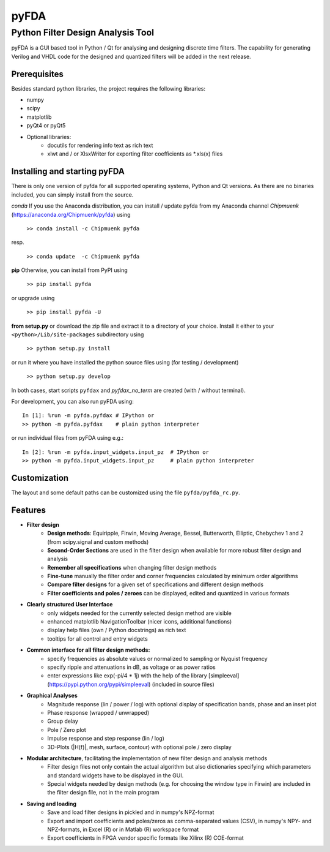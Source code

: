 pyFDA
*****

Python Filter Design Analysis Tool
==================================

pyFDA is a GUI based tool in Python / Qt for analysing and designing discrete time filters. The capability for generating Verilog and VHDL code for the designed and quantized filters will be added in the next release.

.. image:: https://github.com/chipmuenk/pyFDA/raw/master/images/pyFDA_screenshot_3.PNG
    :width: 300px

Prerequisites
-------------

Besides standard python libraries, the project requires the following libraries:

* numpy
* scipy
* matplotlib
* pyQt4 or pyQt5

* Optional libraries:
    * docutils for rendering info text as rich text
    * xlwt and / or XlsxWriter for exporting filter coefficients as \*.xls(x) files



Installing and starting pyFDA
-----------------------------

There is only one version of pyfda for all supported operating systems, Python and Qt versions. As there are no binaries included, you can simply install from the source.

*conda*
If you use the Anaconda distribution, you can install / update pyfda from my Anaconda channel `Chipmuenk` (https://anaconda.org/Chipmuenk/pyfda) using

    ``>> conda install -c Chipmuenk pyfda``
resp.

    ``>> conda update  -c Chipmuenk pyfda``

**pip**
Otherwise, you can install from PyPI using

    ``>> pip install pyfda``

or upgrade using

    ``>> pip install pyfda -U``

**from setup.py**
or download the zip file and extract it to a directory of your choice. Install it either to your ``<python>/Lib/site-packages`` subdirectory using

    ``>> python setup.py install``

or run it where you have installed the python source files using (for testing / development)

    ``>> python setup.py develop``

In both cases, start scripts ``pyfdax`` and `pyfdax_no_term` are created (with / without terminal).

For development, you can also run pyFDA using::

    In [1]: %run -m pyfda.pyfdax # IPython or
    >> python -m pyfda.pyfdax    # plain python interpreter

    
or run individual files from pyFDA using e.g.::

    In [2]: %run -m pyfda.input_widgets.input_pz  # IPython or
    >> python -m pyfda.input_widgets.input_pz     # plain python interpreter
   
Customization
-------------

The layout and some default paths can be customized using the file ``pyfda/pyfda_rc.py``.

Features
--------

* **Filter design**
    * **Design methods**: Equiripple, Firwin, Moving Average, Bessel, Butterworth, Elliptic, Chebychev 1 and 2 (from scipy.signal and custom methods)
    * **Second-Order Sections** are used in the filter design when available for more robust filter design and analysis
    * **Remember all specifications** when changing filter design methods
    * **Fine-tune** manually the filter order and corner frequencies calculated by minimum order algorithms
    * **Compare filter designs** for a given set of specifications and different design methods
    * **Filter coefficients and poles / zeroes** can be displayed, edited and quantized in various formats
* **Clearly structured User Interface**
    * only widgets needed for the currently selected design method are visible
    * enhanced matplotlib NavigationToolbar (nicer icons, additional functions)
    * display help files (own / Python docstrings) as rich text
    * tooltips for all control and entry widgets
* **Common interface for all filter design methods:**
    * specify frequencies as absolute values or normalized to sampling or Nyquist frequency
    * specify ripple and attenuations in dB, as voltage or as power ratios
    * enter expressions like exp(-pi/4 * 1j) with the help of the library [simpleeval](https://pypi.python.org/pypi/simpleeval) (included in source files)
* **Graphical Analyses**
    * Magnitude response (lin / power / log) with optional display of specification bands, phase and an inset plot
    * Phase response (wrapped / unwrapped)
    * Group delay
    * Pole / Zero plot
    * Impulse response and step response (lin / log)
    * 3D-Plots (|H(f)|, mesh, surface, contour) with optional pole / zero display
* **Modular architecture**, facilitating the implementation of new filter design and analysis methods
    * Filter design files not only contain the actual algorithm but also dictionaries specifying which parameters and standard widgets have to be displayed in the GUI. 
    * Special widgets needed by design methods (e.g. for choosing the window type in Firwin) are included in the filter design file, not in the main program
* **Saving and loading**
    * Save and load filter designs in pickled and in numpy's NPZ-format
    * Export and import coefficients and poles/zeros as comma-separated values (CSV), in numpy's NPY- and NPZ-formats, in Excel (R) or in Matlab (R) workspace format
    * Export coefficients in FPGA vendor specific formats like Xilinx (R) COE-format

